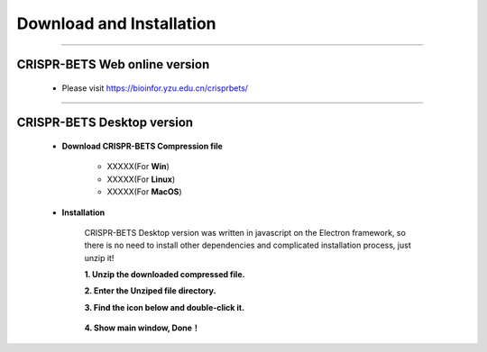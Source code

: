 Download and Installation
============================


~~~~~~~~~~~~~~~~~~~~~~~~~~~~~~~~~~~~~~~~~~~~~~~~~~~~~~~~~~~~~~~~~


CRISPR-BETS Web online version
~~~~~~~~~~~~~~~~~~~~~~~~~~~~~~~~~~~~~~~~~~~~~~~~~~~~~~~~~~~~~~~~~

	- Please visit https://bioinfor.yzu.edu.cn/crisprbets/

		.. image:: _static/main_window_online.png


~~~~~~~~~~~~~~~~~~~~~~~~~~~~~~~~~~~~~~~~~~~~~~~~~~~~~~~~~~~~~~~~~



CRISPR-BETS Desktop version
~~~~~~~~~~~~~~~~~~~~~~~~~~~~~~~~~~~~~~~~~~~~~~~~~~~~~~~~~~~~~~~~~

	- **Download CRISPR-BETS Compression file**

		- XXXXX(For **Win**)

		- XXXXX(For **Linux**)

		- XXXXX(For **MacOS**)


	- **Installation**

		CRISPR-BETS Desktop version was written in javascript on the Electron framework, so there is no need to install other dependencies and complicated installation process, just unzip it!

		**1. Unzip the downloaded compressed file.**

		**2. Enter the Unziped file directory.**

		**3. Find the icon below and double-click it.** 

			.. image:: _static/CRISPR-BETS_icon.png

		**4. Show main window, Done！**

			.. image:: _static/main_window.png


